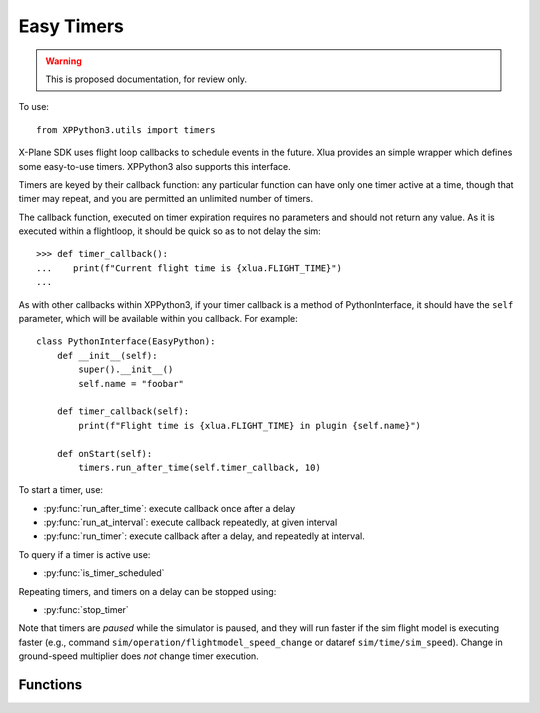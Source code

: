 Easy Timers
===========

.. warning:: This is proposed documentation, for review only.

..
  py:module:: timers

To use:
::

   from XPPython3.utils import timers

X-Plane SDK uses flight loop callbacks to schedule events in the future. Xlua
provides an simple wrapper which defines some easy-to-use timers. XPPython3
also supports this interface.

Timers are keyed by their callback function: any particular function can
have only one timer active at a time, though that timer may repeat, and you
are permitted an unlimited number of timers.

The callback function, executed on timer expiration requires no parameters and
should not return any value. As it is executed within a flightloop, it should be
quick so as to not delay the sim::

  >>> def timer_callback():
  ...    print(f"Current flight time is {xlua.FLIGHT_TIME}")
  ...

As with other callbacks within XPPython3, if your timer callback is
a method of PythonInterface, it should have the ``self`` parameter, which
will be available within you callback. For example::

  class PythonInterface(EasyPython):
      def __init__(self):
          super().__init__()
          self.name = "foobar"

      def timer_callback(self):
          print(f"Flight time is {xlua.FLIGHT_TIME} in plugin {self.name}")

      def onStart(self):
          timers.run_after_time(self.timer_callback, 10)

To start a timer, use:

* :py:func:`run_after_time`: execute callback once after a delay

* :py:func:`run_at_interval`: execute callback repeatedly, at given interval

* :py:func:`run_timer`: execute callback after a delay, and repeatedly at interval.

To query if a timer is active use:

* :py:func:`is_timer_scheduled`

Repeating timers, and timers on a delay can be stopped using:

* :py:func:`stop_timer`

Note that timers are `paused` while the simulator is paused, and they will run faster if
the sim flight model is executing faster (e.g., command ``sim/operation/flightmodel_speed_change``
or dataref ``sim/time/sim_speed``). Change in ground-speed multiplier does `not` change timer
execution.


Functions
---------

.. py:function:: run_after_time(func, delay)

  Run function once after `delay` seconds. This does not return any value.
  You can stop this timer prior to execution if required by passing the same
  callback ``func`` to :py:func:`stop_timer`::

    >>> def deferred_flight_start():
    ...   print('Deferred flight start')
    ...   interior_lites_0.value = .4
    ...   interior_lites_1.value = 1
    ...   interior_lites_2.value = 1
    ...   interior_lites_3.value = 0.2
    ...   panel_glareshield_brightness.value = 0.3
    ...
    >>> run_after_time(deferred_flight_start, .1)
  
  This is implemented as ``run_timer(func, delay, 0)``.

.. py:function:: run_at_interval(func, interval)

  Run function until stopped, after each ``interval`` seconds. The
  `first` execution of the call back is `after` the initial interval.
  To have the first execution different from the interval, use :py:func:`run_timer`.
  This does not return any value. You can stop this timer by passing
  the same callback ``func`` to :py:func:`stop_timer`::
                 
    >>> def func():
    ...    print("Hello World")
    ...
    >>> run_at_interval(func, 5)
    Hello World
    Hello World
    >>> is_timer_scheduled(func)
    True
    >>> stop_timer(func)

  This is implemented as ``run_timer(func, interval, interval)``.

.. py:function:: run_timer(func, delay, interval)

  Run function until stopped. First execution is after ``delay`` seconds
  (which may be 0), and each subsequent execution is after ``interval``
  seconds. It does not return any value. You can stop this timer by passing
  the same callback ``func`` to :py:func:`stop_timer`::
   
    >>> run_timer(func, 0, 5)
    Hello World
    Hello World
    >>> is_timer_scheduled(func)
    True
    >>> stop_timer(func)
  
.. py:function:: is_timer_scheduled(func)

  Returns True if given callback function is scheduled as a one-time or
  repeating timer.
  If timer has already executed (and is not repeating),
  stopped, or never scheduled, returns False.

.. py:function:: stop_timer(func)  
 
  Stops timer with given callback. No error if timer is not found.
